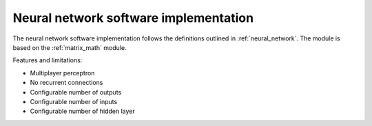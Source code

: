 .. _uz_nn:

======================================
Neural network software implementation
======================================

The neural network software implementation follows the definitions outlined in :ref:`neural_network`.
The module is based on the :ref:`matrix_math` module.

Features and limitations:

- Multiplayer perceptron
- No recurrent connections
- Configurable number of outputs
- Configurable number of inputs
- Configurable number of hidden layer
